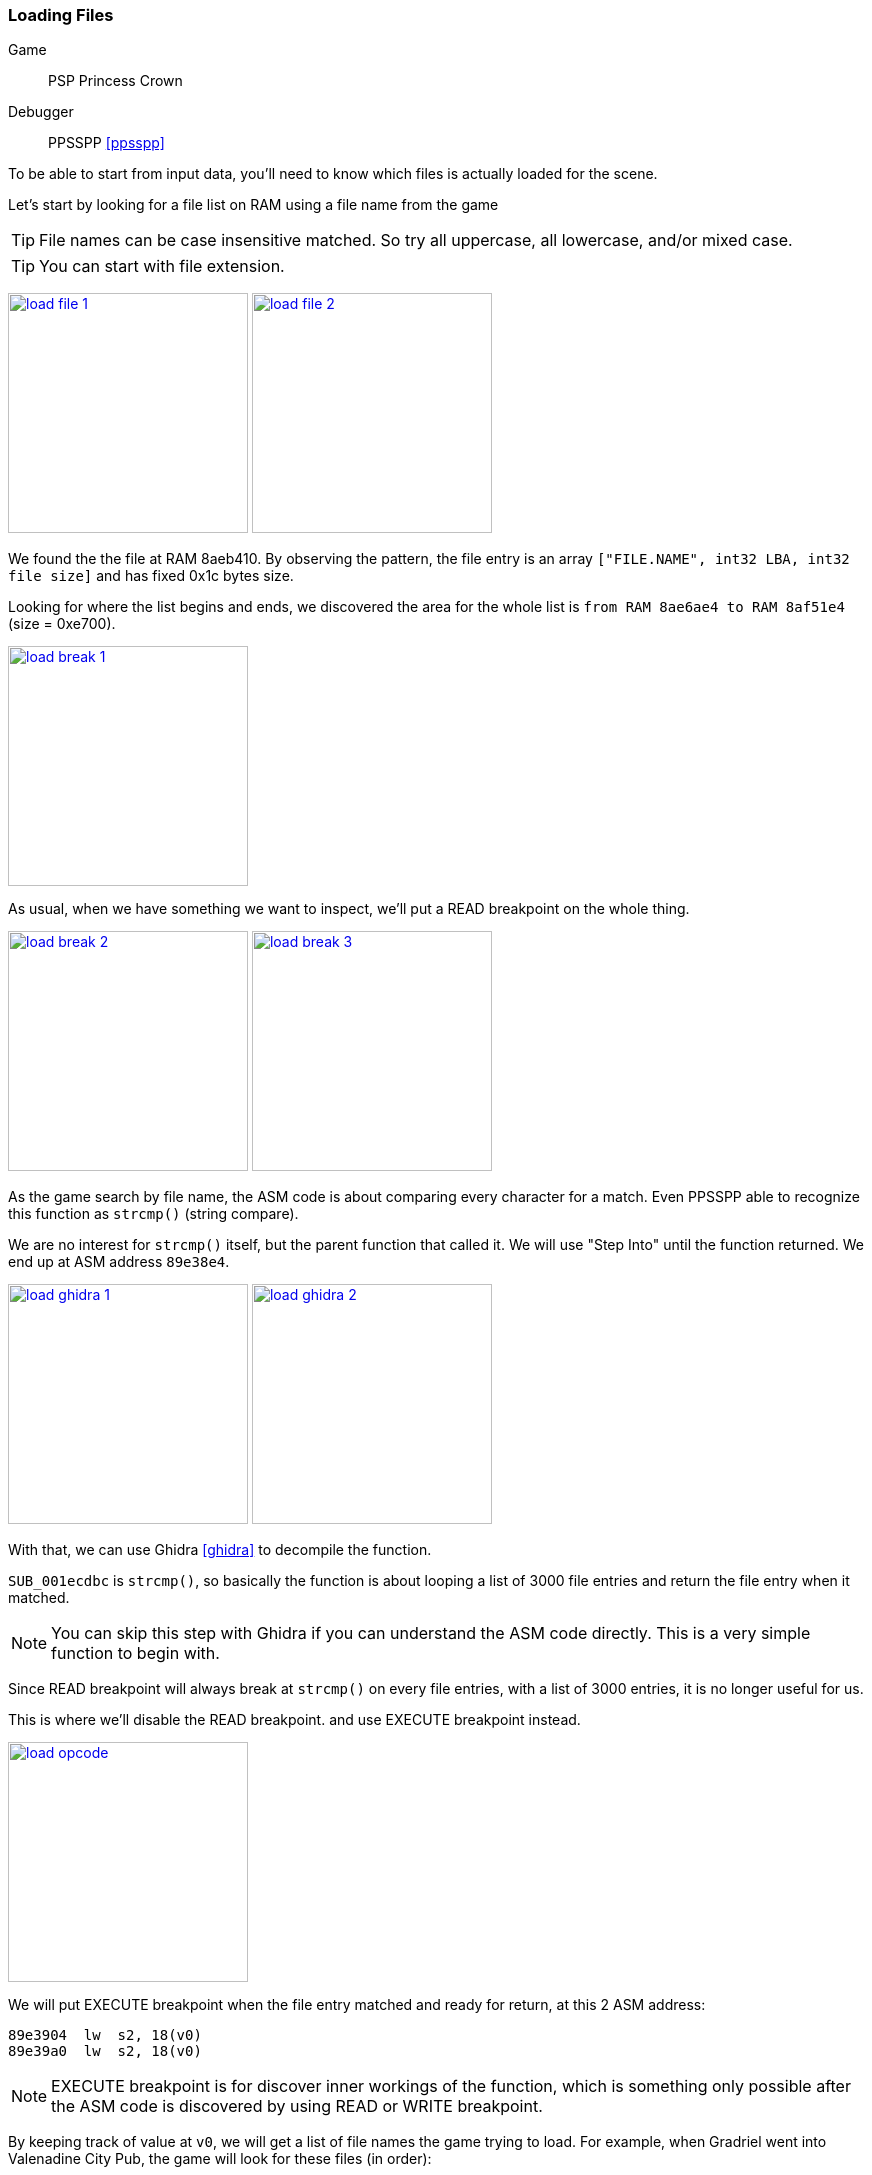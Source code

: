 [#guide_loadfile]
=== Loading Files
ifndef::rel[:rel: .]

Game::
	PSP Princess Crown
Debugger::
	PPSSPP <<ppsspp>>

To be able to start from input data, you'll need to know which files is actually loaded for the scene.

Let's start by looking for a file list on RAM using a file name from the game

TIP: File names can be case insensitive matched. So try all uppercase, all lowercase, and/or mixed case.

TIP: You can start with file extension.


image:{rel}/load-file-1.png[link={rel}/load-file-1.png,height=240]
image:{rel}/load-file-2.png[link={rel}/load-file-2.png,height=240]

We found the the file at RAM 8aeb410. By observing the pattern, the file entry is an array `["FILE.NAME", int32 LBA, int32 file size]` and has fixed 0x1c bytes size.

Looking for where the list begins and ends, we discovered the area for the whole list is `from RAM 8ae6ae4 to RAM 8af51e4` (size = 0xe700).


image::{rel}/load-break-1.png[link={rel}/load-break-1.png,height=240]

As usual, when we have something we want to inspect, we'll put a READ breakpoint on the whole thing.


image:{rel}/load-break-2.png[link={rel}/load-break-2.png,height=240]
image:{rel}/load-break-3.png[link={rel}/load-break-3.png,height=240]

As the game search by file name, the ASM code is about comparing every character for a match. Even PPSSPP able to recognize this function as `strcmp()` (string compare).

We are no interest for `strcmp()` itself, but the parent function that called it. We will use "Step Into" until the function returned. We end up at ASM address `89e38e4`.


image:{rel}/load-ghidra-1.png[link={rel}/load-ghidra-1.png,height=240]
image:{rel}/load-ghidra-2.png[link={rel}/load-ghidra-2.png,height=240]

With that, we can use Ghidra <<ghidra>> to decompile the function.

`SUB_001ecdbc` is `strcmp()`, so basically the function is about looping a list of 3000 file entries and return the file entry when it matched.

NOTE: You can skip this step with Ghidra if you can understand the ASM code directly. This is a very simple function to begin with.

Since READ breakpoint will always break at `strcmp()` on every file entries, with a list of 3000 entries, it is no longer useful for us.

This is where we'll disable the READ breakpoint. and use EXECUTE breakpoint instead.


image::{rel}/load-opcode.png[link={rel}/load-opcode.png,height=240]

We will put EXECUTE breakpoint when the file entry matched and ready for return, at this 2 ASM address:

....
89e3904  lw  s2, 18(v0)
89e39a0  lw  s2, 18(v0)
....

NOTE: EXECUTE breakpoint is for discover inner workings of the function, which is something only possible after the ASM code is discovered by using READ or WRITE breakpoint.

By keeping track of value at `v0`, we will get a list of file names the game trying to load. For example, when Gradriel went into Valenadine City Pub, the game will look for these files (in order):

|===
|v0 |filename

|8af1d2c |TORUNEKO.VOL
|8aed0d4 |GODY.VOL
|8aea00c |BABA.VOL
|8aed294 |GORO.VOL
|8af4b1c |WINE.VOL
|8af4dbc |WN1C.VOL
|8ae7388 |002_01_4.EVN
|===

When the file loading order is known, we also reduced the number of files we are working with from 2000+ files to just 7 files.

This technique is also useful on these situations

. When the game files are a bunch of meaningless numbers, like `000_00_0.EVN`.
. When the game files are in sets, it can be in 2's (texture + atlas) or in 3's (texture + atlas + palette)
. When the game files are shared and has very weird or unknown combinations.

